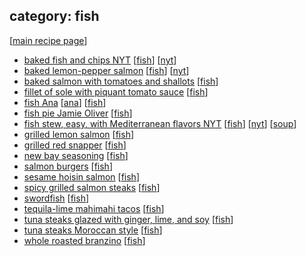 #+pagetitle: recipe-category-fish

** category: fish

  [[[file:0-recipe-index.org][main recipe page]]]

  - [[file:r-baked-fish-and-chips-nyt.org][baked fish and chips NYT]] [[[file:c-fish.org][fish]]] [[[file:c-nyt.org][nyt]]]
  - [[file:r-baked-lemon-pepper-salmon.org][baked lemon-pepper salmon]] [[[file:c-fish.org][fish]]] [[[file:c-nyt.org][nyt]]]
  - [[file:r-baked-salmon-with-tomatoes-and-shallots.org][baked salmon with tomatoes and shallots]] [[[file:c-fish.org][fish]]]
  - [[file:r-fillet-of-sole-with-piquant-tomato-sauce.org][fillet of sole with piquant tomato sauce]] [[[file:c-fish.org][fish]]]
  - [[file:r-fish-ana.org][fish Ana]] [[[file:c-ana.org][ana]]] [[[file:c-fish.org][fish]]]
  - [[file:r-fish-pie-jamie-oliver.org][fish pie Jamie Oliver]] [[[file:c-fish.org][fish]]]
  - [[file:r-fish-stew-easy-with-mediterranean-flavors-nyt.org][fish stew, easy, with Mediterranean flavors NYT]] [[[file:c-fish.org][fish]]] [[[file:c-nyt.org][nyt]]] [[[file:c-soup.org][soup]]]
  - [[file:r-grilled-lemon-salmon.org][grilled lemon salmon]] [[[file:c-fish.org][fish]]]
  - [[file:r-grilled-red-snapper.org][grilled red snapper]] [[[file:c-fish.org][fish]]]
  - [[file:r-new-bay-seasoning.org][new bay seasoning]] [[[file:c-fish.org][fish]]]
  - [[file:r-salmon-burgers.org][salmon burgers]] [[[file:c-fish.org][fish]]]
  - [[file:r-sesame-hoisin-salmon.org][sesame hoisin salmon]] [[[file:c-fish.org][fish]]]
  - [[file:r-spicy-grilled-salmon-steaks.org][spicy grilled salmon steaks]] [[[file:c-fish.org][fish]]]
  - [[file:r-swordfish.org][swordfish]] [[[file:c-fish.org][fish]]]
  - [[file:r-tequila-lime-mahimahi-tacos.org][tequila-lime mahimahi tacos]] [[[file:c-fish.org][fish]]]
  - [[file:r-tuna-steaks-glazed-with-ginger-lime-and-soy.org][tuna steaks glazed with ginger, lime, and soy]] [[[file:c-fish.org][fish]]]
  - [[file:r-tuna-steaks-moroccan-style.org][tuna steaks Moroccan style]] [[[file:c-fish.org][fish]]]
  - [[file:r-whole-roasted-branzino.org][whole roasted branzino]] [[[file:c-fish.org][fish]]]


